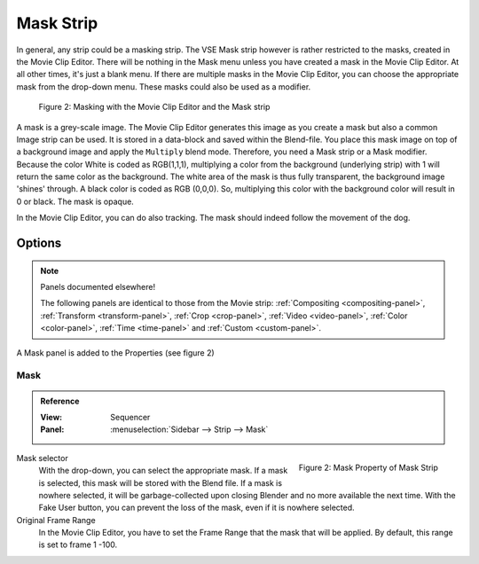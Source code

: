 .. _bpy.types.MaskSequence:

**********
Mask Strip
**********

In general, any strip could be a masking strip.
The VSE Mask strip however is rather restricted to the masks, created in the Movie Clip Editor.
There will be nothing in the Mask menu unless you have created a mask in the Movie Clip Editor.
At all other times, it's just a blank menu. If there are multiple masks in the Movie Clip Editor,
you can choose the appropriate mask from the drop-down menu. These masks could also be used as a modifier.

.. figure:: img/mask.svg
   :alt: Masking

   Figure 2: Masking with the Movie Clip Editor and the Mask strip

A mask is a grey-scale image. The Movie Clip Editor generates this image
as you create a mask but also a common Image strip can be used.
It is stored in a data-block and saved within the Blend-file.
You place this mask image on top of a background image and apply the ``Multiply`` blend mode.
Therefore, you need a Mask strip or a Mask modifier. Because the color White is coded as RGB(1,1,1),
multiplying a color from the background (underlying strip) with 1 will return the same color as the background.
The white area of the mask is thus fully transparent, the background image 'shines' through.
A black color is coded as RGB (0,0,0).
So, multiplying this color with the background color will result in 0 or black. The mask is opaque.

In the Movie Clip Editor, you can do also tracking. The mask should indeed follow the movement of the dog.


Options
=======

.. note:: Panels documented elsewhere!

   The following panels are identical to those from the Movie strip:
   :ref:`Compositing <compositing-panel>`, :ref:`Transform <transform-panel>`,
   :ref:`Crop <crop-panel>`, :ref:`Video <video-panel>`, :ref:`Color <color-panel>`,
   :ref:`Time <time-panel>` and :ref:`Custom <custom-panel>`.

A Mask panel is added to the Properties (see figure 2)


Mask
----

.. admonition:: Reference
   :class: refbox

   :View:      Sequencer
   :Panel:     :menuselection:`Sidebar --> Strip --> Mask`

.. figure:: img/panel-mask.png
   :scale: 50%
   :alt: Mask Property of Mask Strip
   :align: Right

   Figure 2: Mask Property of Mask Strip

Mask selector
   With the drop-down, you can select the appropriate mask. If a mask is selected,
   this mask will be stored with the Blend file. If a mask is nowhere selected,
   it will be garbage-collected upon closing Blender and no more available the next time.
   With the Fake User button, you can prevent the loss of the mask, even if it is nowhere selected.

Original Frame Range
   In the Movie Clip Editor, you have to set the Frame Range that the mask that will be applied.
   By default, this range is set to frame 1 -100.
